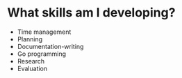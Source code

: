 

* What skills am I developing?
- Time management
- Planning
- Documentation-writing
- Go programming
- Research
- Evaluation
